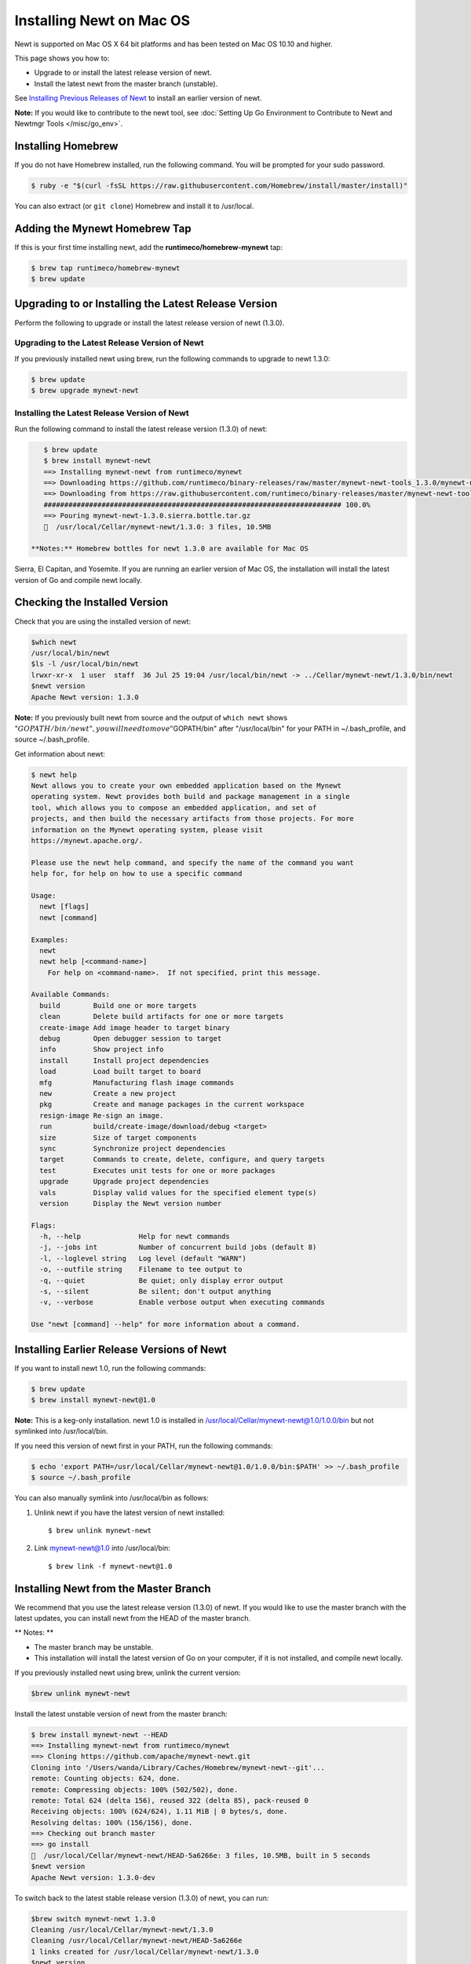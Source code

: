 Installing Newt on Mac OS
-------------------------

Newt is supported on Mac OS X 64 bit platforms and has been tested on
Mac OS 10.10 and higher.

This page shows you how to:

-  Upgrade to or install the latest release version of newt.
-  Install the latest newt from the master branch (unstable).

See `Installing Previous Releases of Newt <prev_releases>`__ to install an earlier version of newt.

**Note:** If you would like to contribute to the newt tool, see :doc:`Setting Up Go Environment to Contribute
to Newt and Newtmgr Tools </misc/go_env>`.

Installing Homebrew
~~~~~~~~~~~~~~~~~~~

If you do not have Homebrew installed, run the following command. You
will be prompted for your sudo password.

.. code-block:: console

    $ ruby -e "$(curl -fsSL https://raw.githubusercontent.com/Homebrew/install/master/install)"

You can also extract (or ``git clone``) Homebrew and install it to
/usr/local.

Adding the Mynewt Homebrew Tap
~~~~~~~~~~~~~~~~~~~~~~~~~~~~~~

If this is your first time installing newt, add the
**runtimeco/homebrew-mynewt** tap:

.. code-block:: console


    $ brew tap runtimeco/homebrew-mynewt
    $ brew update

Upgrading to or Installing the Latest Release Version
~~~~~~~~~~~~~~~~~~~~~~~~~~~~~~~~~~~~~~~~~~~~~~~~~~~~~

Perform the following to upgrade or install the latest release version
of newt (1.3.0).

Upgrading to the Latest Release Version of Newt
^^^^^^^^^^^^^^^^^^^^^^^^^^^^^^^^^^^^^^^^^^^^^^^

If you previously installed newt using brew, run the following commands
to upgrade to newt 1.3.0:

.. code-block:: console


    $ brew update
    $ brew upgrade mynewt-newt

Installing the Latest Release Version of Newt
^^^^^^^^^^^^^^^^^^^


Run the following command to install the latest release version (1.3.0)
of newt:

.. code-block:: console


    $ brew update
    $ brew install mynewt-newt
    ==> Installing mynewt-newt from runtimeco/mynewt
    ==> Downloading https://github.com/runtimeco/binary-releases/raw/master/mynewt-newt-tools_1.3.0/mynewt-newt-1.3.0.sierra.bottle.tar.gz
    ==> Downloading from https://raw.githubusercontent.com/runtimeco/binary-releases/master/mynewt-newt-tools_1.3.0/mynewt-newt-1.3.0.sierra.bottle.tar.gz
    ######################################################################## 100.0%
    ==> Pouring mynewt-newt-1.3.0.sierra.bottle.tar.gz
    🍺  /usr/local/Cellar/mynewt-newt/1.3.0: 3 files, 10.5MB

 **Notes:** Homebrew bottles for newt 1.3.0 are available for Mac OS
Sierra, El Capitan, and Yosemite. If you are running an earlier version
of Mac OS, the installation will install the latest version of Go and
compile newt locally.

Checking the Installed Version
~~~~~~~~~~~~~~~


Check that you are using the installed version of newt:

.. code-block:: console


    $which newt
    /usr/local/bin/newt
    $ls -l /usr/local/bin/newt
    lrwxr-xr-x  1 user  staff  36 Jul 25 19:04 /usr/local/bin/newt -> ../Cellar/mynewt-newt/1.3.0/bin/newt
    $newt version
    Apache Newt version: 1.3.0

**Note:** If you previously built newt from source and the output of
``which newt`` shows
":math:`GOPATH/bin/newt", you will need to move "`\ GOPATH/bin" after
"/usr/local/bin" for your PATH in ~/.bash\_profile, and source
~/.bash\_profile.

Get information about newt:

.. code-block:: console


    $ newt help
    Newt allows you to create your own embedded application based on the Mynewt
    operating system. Newt provides both build and package management in a single
    tool, which allows you to compose an embedded application, and set of
    projects, and then build the necessary artifacts from those projects. For more
    information on the Mynewt operating system, please visit
    https://mynewt.apache.org/.

    Please use the newt help command, and specify the name of the command you want
    help for, for help on how to use a specific command

    Usage:
      newt [flags]
      newt [command]

    Examples:
      newt
      newt help [<command-name>]
        For help on <command-name>.  If not specified, print this message.

    Available Commands:
      build        Build one or more targets
      clean        Delete build artifacts for one or more targets
      create-image Add image header to target binary
      debug        Open debugger session to target
      info         Show project info
      install      Install project dependencies
      load         Load built target to board
      mfg          Manufacturing flash image commands
      new          Create a new project
      pkg          Create and manage packages in the current workspace
      resign-image Re-sign an image.
      run          build/create-image/download/debug <target>
      size         Size of target components
      sync         Synchronize project dependencies
      target       Commands to create, delete, configure, and query targets
      test         Executes unit tests for one or more packages
      upgrade      Upgrade project dependencies
      vals         Display valid values for the specified element type(s)
      version      Display the Newt version number

    Flags:
      -h, --help              Help for newt commands
      -j, --jobs int          Number of concurrent build jobs (default 8)
      -l, --loglevel string   Log level (default "WARN")
      -o, --outfile string    Filename to tee output to
      -q, --quiet             Be quiet; only display error output
      -s, --silent            Be silent; don't output anything
      -v, --verbose           Enable verbose output when executing commands

    Use "newt [command] --help" for more information about a command.

Installing Earlier Release Versions of Newt
~~~~~~~~~~~~~~~


If you want to install newt 1.0, run the following commands:

.. code-block:: console


    $ brew update
    $ brew install mynewt-newt@1.0

**Note:** This is a keg-only installation. newt 1.0 is installed in
/usr/local/Cellar/mynewt-newt@1.0/1.0.0/bin but not symlinked into
/usr/local/bin.

If you need this version of newt first in your PATH, run the following
commands:

.. code-block:: console


    $ echo 'export PATH=/usr/local/Cellar/mynewt-newt@1.0/1.0.0/bin:$PATH' >> ~/.bash_profile
    $ source ~/.bash_profile

You can also manually symlink into /usr/local/bin as follows:

1. Unlink newt if you have the latest version of newt installed:

   ::

       $ brew unlink mynewt-newt

2. Link mynewt-newt@1.0 into /usr/local/bin:

   ::

       $ brew link -f mynewt-newt@1.0

Installing Newt from the Master Branch
~~~~~~~~~~~~~~~~~~~~~~~~~~~~~~~~~~~~~~

We recommend that you use the latest release version (1.3.0) of newt. If
you would like to use the master branch with the latest updates, you can
install newt from the HEAD of the master branch.

\*\* Notes: \*\*

-  The master branch may be unstable.
-  This installation will install the latest version of Go on your
   computer, if it is not installed, and compile newt locally.

If you previously installed newt using brew, unlink the current
version:

.. code-block:: console

    $brew unlink mynewt-newt

Install the latest unstable version of newt from the master branch:

.. code-block:: console

    $ brew install mynewt-newt --HEAD
    ==> Installing mynewt-newt from runtimeco/mynewt
    ==> Cloning https://github.com/apache/mynewt-newt.git
    Cloning into '/Users/wanda/Library/Caches/Homebrew/mynewt-newt--git'...
    remote: Counting objects: 624, done.
    remote: Compressing objects: 100% (502/502), done.
    remote: Total 624 (delta 156), reused 322 (delta 85), pack-reused 0
    Receiving objects: 100% (624/624), 1.11 MiB | 0 bytes/s, done.
    Resolving deltas: 100% (156/156), done.
    ==> Checking out branch master
    ==> go install
    🍺  /usr/local/Cellar/mynewt-newt/HEAD-5a6266e: 3 files, 10.5MB, built in 5 seconds
    $newt version
    Apache Newt version: 1.3.0-dev

To switch back to the latest stable release version (1.3.0) of newt,
you can run:

.. code-block:: console

    $brew switch mynewt-newt 1.3.0
    Cleaning /usr/local/Cellar/mynewt-newt/1.3.0
    Cleaning /usr/local/Cellar/mynewt-newt/HEAD-5a6266e
    1 links created for /usr/local/Cellar/mynewt-newt/1.3.0
    $newt version
    Apache Newt version: 1.3.0
